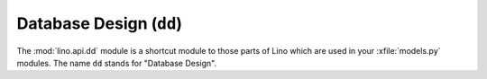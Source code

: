 ========================
Database Design (``dd``)
========================

The :mod:`lino.api.dd` module is a shortcut module to those parts of
Lino which are used in your :xfile:`models.py` modules.  The name
``dd`` stands for "Database Design".

